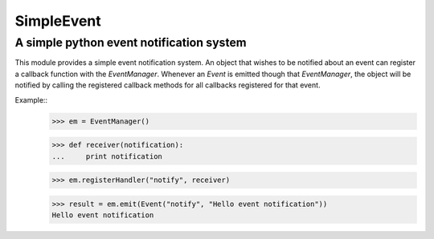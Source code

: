 ===========
SimpleEvent
===========
-----------------------------------------
A simple python event notification system
-----------------------------------------

This module provides a simple event notification system.
An object that wishes to be notified about an event can register a callback function
with the `EventManager`. Whenever an `Event` is emitted though that
`EventManager`, the object will be notified by calling the registered callback
methods for all callbacks registered for that event.

Example::
	>>> em = EventManager()
	
	>>> def receiver(notification):
	...	print notification
	
	>>> em.registerHandler("notify", receiver)
	
	>>> result = em.emit(Event("notify", "Hello event notification"))
	Hello event notification
